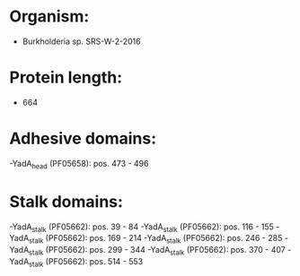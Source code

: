 * Organism:
- Burkholderia sp. SRS-W-2-2016
* Protein length:
- 664
* Adhesive domains:
-YadA_head (PF05658): pos. 473 - 496
* Stalk domains:
-YadA_stalk (PF05662): pos. 39 - 84
-YadA_stalk (PF05662): pos. 116 - 155
-YadA_stalk (PF05662): pos. 169 - 214
-YadA_stalk (PF05662): pos. 246 - 285
-YadA_stalk (PF05662): pos. 299 - 344
-YadA_stalk (PF05662): pos. 370 - 407
-YadA_stalk (PF05662): pos. 514 - 553

